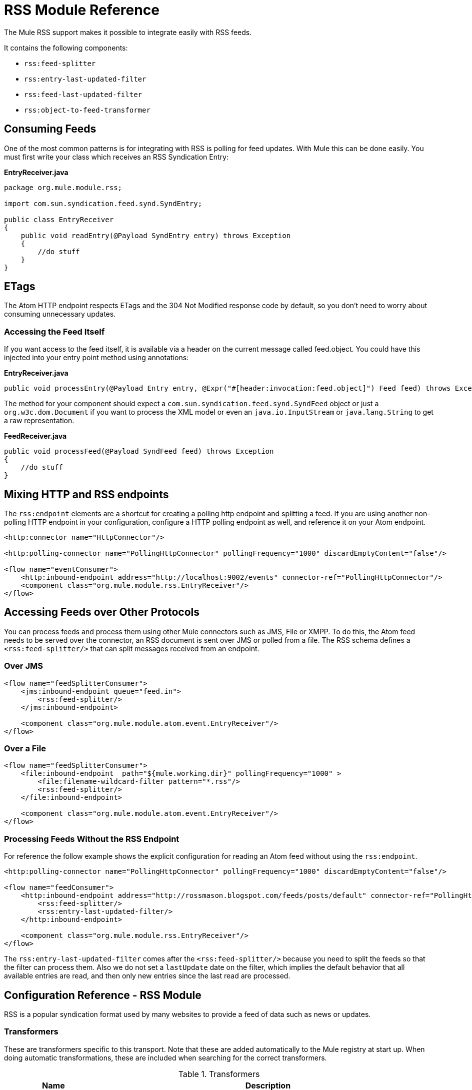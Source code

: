 = RSS Module Reference
:keywords: transport, rss, connector, syndicated, feeds

The Mule RSS support makes it possible to integrate easily with RSS feeds.

It contains the following components:

* `rss:feed-splitter`

* `rss:entry-last-updated-filter`

* `rss:feed-last-updated-filter`

* `rss:object-to-feed-transformer`

== Consuming Feeds

One of the most common patterns is for integrating with RSS is polling for feed updates. With Mule this can be done easily. You must first write your class which receives an RSS Syndication Entry:

*EntryReceiver.java*
[source, java, linenums]
----
package org.mule.module.rss;
 
import com.sun.syndication.feed.synd.SyndEntry;
 
public class EntryReceiver
{
    public void readEntry(@Payload SyndEntry entry) throws Exception
    {
        //do stuff
    }
}
----

== ETags

The Atom HTTP endpoint respects ETags and the 304 Not Modified response code by default, so you don't need to worry about consuming unnecessary updates.

=== Accessing the Feed Itself

If you want access to the feed itself, it is available via a header on the current message called feed.object. You could have this injected into your entry point method using annotations:

*EntryReceiver.java*
[source, java]
----
public void processEntry(@Payload Entry entry, @Expr("#[header:invocation:feed.object]") Feed feed) throws Exception
----

The method for your component should expect a `com.sun.syndication.feed.synd.SyndFeed` object or just a `org.w3c.dom.Document` if you want to process the XML model or even an `java.io.InputStream` or `java.lang.String` to get a raw representation.

*FeedReceiver.java*

[source, java, linenums]
----
public void processFeed(@Payload SyndFeed feed) throws Exception
{
    //do stuff
}
----


== Mixing HTTP and RSS endpoints

The `rss:endpoint` elements are a shortcut for creating a polling http endpoint and splitting a feed. If you are using another non-polling HTTP endpoint in your configuration, configure a HTTP polling endpoint as well, and reference it on your Atom endpoint.

[source, xml, linenums]
----
<http:connector name="HttpConnector"/>
 
<http:polling-connector name="PollingHttpConnector" pollingFrequency="1000" discardEmptyContent="false"/>
 
<flow name="eventConsumer">
    <http:inbound-endpoint address="http://localhost:9002/events" connector-ref="PollingHttpConnector"/>
    <component class="org.mule.module.rss.EntryReceiver"/>
</flow>
----

== Accessing Feeds over Other Protocols

You can process feeds and process them using other Mule connectors such as JMS, File or XMPP. To do this, the Atom feed needs to be served over the connector, an RSS document is sent over JMS or polled from a file. The RSS schema defines a `<rss:feed-splitter/>` that can split messages received from an endpoint.

=== Over JMS

[source, xml, linenums]
----
<flow name="feedSplitterConsumer">
    <jms:inbound-endpoint queue="feed.in">
        <rss:feed-splitter/>
    </jms:inbound-endpoint>
 
    <component class="org.mule.module.atom.event.EntryReceiver"/>
</flow>
----

=== Over a File

[source, xml, linenums]
----
<flow name="feedSplitterConsumer">
    <file:inbound-endpoint  path="${mule.working.dir}" pollingFrequency="1000" >
        <file:filename-wildcard-filter pattern="*.rss"/>
        <rss:feed-splitter/>
    </file:inbound-endpoint>
 
    <component class="org.mule.module.atom.event.EntryReceiver"/>
</flow>
----

=== Processing Feeds Without the RSS Endpoint

For reference the follow example shows the explicit configuration for reading an Atom feed without using the `rss:endpoint`.

[source, xml, linenums]
----
<http:polling-connector name="PollingHttpConnector" pollingFrequency="1000" discardEmptyContent="false"/>
 
<flow name="feedConsumer">
    <http:inbound-endpoint address="http://rossmason.blogspot.com/feeds/posts/default" connector-ref="PollingHttpConnector">
        <rss:feed-splitter/>
        <rss:entry-last-updated-filter/>           
    </http:inbound-endpoint>
 
    <component class="org.mule.module.rss.EntryReceiver"/>
</flow>
----

The `rss:entry-last-updated-filter` comes after the `<rss:feed-splitter/>` because you need to split the feeds so that the filter can process them. Also we do not set a `lastUpdate` date on the filter, which implies the default behavior that all available entries are read, and then only new entries since the last read are processed.

== Configuration Reference - RSS Module

RSS is a popular syndication format used by many websites to provide a feed of data such as news or updates.

=== Transformers

These are transformers specific to this transport. Note that these are added automatically to the Mule registry at start up. When doing automatic transformations, these are included when searching for the correct transformers.

.Transformers
[%header%autowidth.spread]
|===
|Name |Description
|object-to-feed-transformer |Transforms the payload of the message to a `com.sun.syndication.feed.synd.SyndFeed` instance.
|===

=== Filters

Filters can be used to control which data is allowed to continue in the flow.

.Filters
[%header%autowidth.spread]
|===
|Name |Description
|entry-last-updated-filter |Filters RSS entry objects based on their last update date. This is useful for filtering older entries from the feed. This filter works only on RSS SyndEntry objects not SyndFeed objects.
|feed-last-updated-filter |Filters the whole RSS Feed based on its last update date. This is useful for processing a feed that has not been updated since a specific date. This filter works only on RSS SyndFeed objects.
|===

== Feed Splitter

Splits entries of a feed into single entry objects. Each entry is a separate message in Mule.


